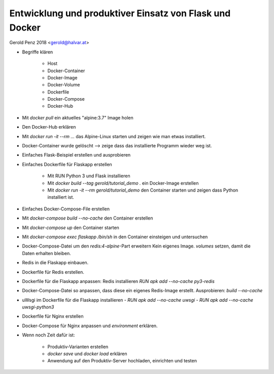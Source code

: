 ########################################################
Entwicklung und produktiver Einsatz von Flask und Docker
########################################################

Gerold Penz 2018 <gerold@halvar.at>


- Begriffe klären

    - Host
    - Docker-Container
    - Docker-Image
    - Docker-Volume
    - Dockerfile
    - Docker-Compose
    - Docker-Hub

- Mit `docker pull` ein aktuelles "alpine:3.7" Image holen

- Den Docker-Hub erklären

- Mit `docker run -it --rm ...` das Alpine-Linux starten und zeigen wie man
  etwas installiert.

- Docker-Container wurde gelöscht --> zeige dass das installierte
  Programm wieder weg ist.

- Einfaches Flask-Beispiel erstellen und ausprobieren

- Einfaches Dockerfile für Flaskapp erstellen

    - Mit RUN Python 3 und Flask installieren

    - Mit `docker build --tag gerold/tutorial_demo .` ein Docker-Image erstellen

    - Mit `docker run -it --rm gerold/tutorial_demo` den Container starten
      und zeigen dass Python installiert ist.

- Einfaches Docker-Compose-File erstellen

- Mit `docker-compose build --no-cache` den Container erstellen

- Mit `docker-compose up` den Container starten

- Mit `docker-compose exec flaskapp /bin/sh` in den Container einsteigen und
  untersuchen

- Docker-Compose-Datei um den *redis:4-alpine*-Part erweitern
  Kein eigenes Image. `volumes` setzen, damit die Daten erhalten bleiben.

- Redis in die Flaskapp einbauen.

- Dockerfile für Redis erstellen.

- Dockerfile für die Flaskapp anpassen:
  Redis installieren `RUN apk add --no-cache py3-redis`

- Docker-Compose-Datei so anpassen, dass diese ein eigenes Redis-Image erstellt.
  Ausprobieren: `build --no-cache`

- uWsgi im Dockerfile für die Flaskapp installieren
  - `RUN apk add --no-cache uwsgi`
  - `RUN apk add --no-cache uwsgi-python3`

- Dockerfile für Nginx erstellen

- Docker-Compose für Nginx anpassen und `environment` erklären.

- Wenn noch Zeit dafür ist:

    - Produktiv-Varianten erstellen

    - `docker save` und `docker load` erklären

    - Anwendung auf den Produktiv-Server hochladen, einrichten und testen
